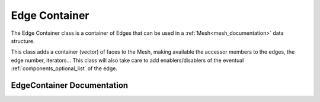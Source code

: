 .. _edge_container:

Edge Container
==============

The Edge Container class is a container of Edges that can be used in a :ref:`Mesh<mesh_documentation>` data structure.

This class adds a container (vector) of faces to the Mesh, making available the accessor members
to the edges, the edge number, iterators... This class will also take care to add
enablers/disablers of the eventual :ref:`components_optional_list` of the edge.

EdgeContainer Documentation
---------------------------

.. doxygenclass:: vcl::mesh::EdgeContainer
   :members:
   :undoc-members:
